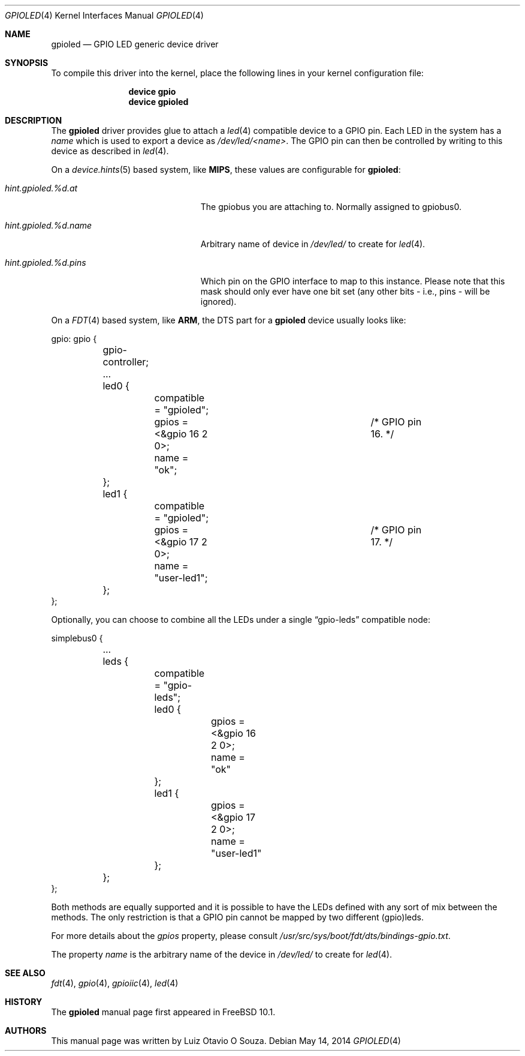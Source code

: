 .\" Copyright (c) 2013, Luiz Otavio O Souza <loos@FreeBSD.org>
.\" All rights reserved.
.\"
.\" Redistribution and use in source and binary forms, with or without
.\" modification, are permitted provided that the following conditions
.\" are met:
.\" 1. Redistributions of source code must retain the above copyright
.\"    notice, this list of conditions and the following disclaimer.
.\" 2. Redistributions in binary form must reproduce the above copyright
.\"    notice, this list of conditions and the following disclaimer in the
.\"    documentation and/or other materials provided with the distribution.
.\"
.\" THIS SOFTWARE IS PROVIDED BY THE AUTHOR AND CONTRIBUTORS ``AS IS'' AND
.\" ANY EXPRESS OR IMPLIED WARRANTIES, INCLUDING, BUT NOT LIMITED TO, THE
.\" IMPLIED WARRANTIES OF MERCHANTABILITY AND FITNESS FOR A PARTICULAR PURPOSE
.\" ARE DISCLAIMED.  IN NO EVENT SHALL THE AUTHOR OR CONTRIBUTORS BE LIABLE
.\" FOR ANY DIRECT, INDIRECT, INCIDENTAL, SPECIAL, EXEMPLARY, OR CONSEQUENTIAL
.\" DAMAGES (INCLUDING, BUT NOT LIMITED TO, PROCUREMENT OF SUBSTITUTE GOODS
.\" OR SERVICES; LOSS OF USE, DATA, OR PROFITS; OR BUSINESS INTERRUPTION)
.\" HOWEVER CAUSED AND ON ANY THEORY OF LIABILITY, WHETHER IN CONTRACT, STRICT
.\" LIABILITY, OR TORT (INCLUDING NEGLIGENCE OR OTHERWISE) ARISING IN ANY WAY
.\" OUT OF THE USE OF THIS SOFTWARE, EVEN IF ADVISED OF THE POSSIBILITY OF
.\" SUCH DAMAGE.
.\"
.\" $FreeBSD: head/share/man/man4/gpioled.4 266092 2014-05-14 21:54:14Z loos $
.\"
.Dd May 14, 2014
.Dt GPIOLED 4
.Os
.Sh NAME
.Nm gpioled
.Nd GPIO LED generic device driver
.Sh SYNOPSIS
To compile this driver into the kernel,
place the following lines in your
kernel configuration file:
.Bd -ragged -offset indent
.Cd "device gpio"
.Cd "device gpioled"
.Ed
.Sh DESCRIPTION
The
.Nm
driver provides glue to attach a
.Xr led 4
compatible device to a GPIO pin.
Each LED in the system has a
.Pa name
which is used to export a device as
.Pa /dev/led/<name> .
The GPIO pin can then be controlled by writing to this device as described
in
.Xr led 4 .
.Pp
On a 
.Xr device.hints 5 
based system, like
.Li MIPS ,
these values are configurable for
.Nm :
.Bl -tag -width ".Va hint.gpioiic.%d.atXXX"
.It Va hint.gpioled.%d.at
The gpiobus you are attaching to.
Normally assigned to gpiobus0.
.It Va hint.gpioled.%d.name
Arbitrary name of device in
.Pa /dev/led/
to create for
.Xr led 4 .
.It Va hint.gpioled.%d.pins
Which pin on the GPIO interface to map to this instance.
Please note that this mask should only ever have one bit set
(any other bits - i.e., pins - will be ignored).
.El
.Pp
On a
.Xr FDT 4
based system, like
.Li ARM ,
the DTS part for a
.Nm gpioled
device usually looks like:
.Bd -literal
gpio: gpio {

	gpio-controller;
	...

	led0 {
		compatible = "gpioled";
		gpios = <&gpio 16 2 0>;		/* GPIO pin 16. */
		name = "ok";
	};

	led1 {
		compatible = "gpioled";
		gpios = <&gpio 17 2 0>;		/* GPIO pin 17. */
		name = "user-led1";
	};
};
.Ed
.Pp
Optionally, you can choose to combine all the LEDs under a single
.Dq gpio-leds
compatible node:
.Bd -literal
simplebus0 {

	...

	leds {
		compatible = "gpio-leds";

		led0 {
			gpios = <&gpio 16 2 0>;
			name = "ok"
		};

		led1 {
			gpios = <&gpio 17 2 0>;
			name = "user-led1"
		};
	};
};
.Ed
.Pp
Both methods are equally supported and it is possible to have the LEDs
defined with any sort of mix between the methods.
The only restriction is that a GPIO pin cannot be mapped by two different
(gpio)leds.
.Pp
For more details about the
.Va gpios
property, please consult
.Pa /usr/src/sys/boot/fdt/dts/bindings-gpio.txt .
.Pp
The property
.Va name
is the arbitrary name of the device in
.Pa /dev/led/
to create for
.Xr led 4 .
.Sh SEE ALSO
.Xr fdt 4 ,
.Xr gpio 4 ,
.Xr gpioiic 4 ,
.Xr led 4
.Sh HISTORY
The
.Nm
manual page first appeared in
.Fx 10.1 .
.Sh AUTHORS
This
manual page was written by
.An Luiz Otavio O Souza .
